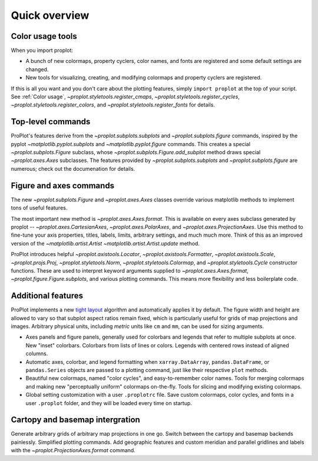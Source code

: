 Quick overview
==============
Color usage tools
-----------------

When you import proplot:

* A bunch of new colormaps, property cyclers, color names, and fonts are registered and some default settings are changed.
* New tools for visualizing, creating, and modifying colormaps and property cyclers are registered.

If this is all you want and you don't care about the plotting features, simply
``import proplot`` at the top of your script. See :ref:`Color usage`, `~proplot.styletools.register_cmaps`, `~proplot.styletools.register_cycles`, `~proplot.styletools.register_colors`, and `~proplot.styletools.register_fonts` for details.

Top-level commands
------------------

ProPlot's features derive from the `~proplot.subplots.subplots` and `~proplot.subplots.figure` commands, inspired
by the pyplot `~matplotlib.pyplot.subplots` and `~matplotlib.pyplot.figure`
commands.
This creates a special `~proplot.subplots.Figure` subclass, whose `~proplot.subplots.Figure.add_subplot` method draws special `~proplot.axes.Axes` subclasses.
The features provided by `~proplot.subplots.subplots` and `~proplot.subplots.figure` are numerous; check out the documenation for details.

Figure and axes commands
------------------------
The new `~proplot.subplots.Figure` and `~proplot.axes.Axes` classes
override various matplotlib methods to implement tons of useful features.

The most important new method is `~proplot.axes.Axes.format`. This is available on every axes subclass generated by proplot -- `~proplot.axes.CartesianAxes`, `~proplot.axes.PolarAxes`, and `~proplot.axes.ProjectionAxes`. Use this method to fine-tune your axis properties, titles, labels, limits, arbitrary settings, and much much more. Think of this as an improved version of the `~matplotlib.artist.Artist` `~matplotlib.artist.Artist.update` method.

ProPlot introduces helpful `~proplot.axistools.Locator`, `~proplot.axistools.Formatter`, `~proplot.axistools.Scale`, `~proplot.projs.Proj`, `~proplot.styletools.Norm`, `~proplot.styletools.Colormap`, and `~proplot.styletools.Cycle` constructor functions. These are used to interpret keyword arguments supplied to `~proplot.axes.Axes.format`, `~proplot.figure.Figure.subplots`, and various plotting commands. This means more flexibility and less boilerplate code.

Additional features
-------------------

ProPlot implements a new `tight layout <https://matplotlib.org/3.1.1/tutorials/intermediate/tight_layout_guide.html>`__ algorithm and automatically applies it by default. The figure width and height are allowed to vary so that subplot aspect ratios remain fixed, which is particularly useful for grids of map projections and images. Arbitrary physical units, including *metric* units like ``cm`` and ``mm``, can be used for sizing arguments.

*  Axes panels and figure panels, generally used for colorbars and legends
   that refer to multiple subplots at once. New "inset" colorbars.
   Colorbars from lists of lines or colors. Legends with centered
   rows instead of aligned columns.
*  Automatic axes, colorbar, and legend formatting when
   ``xarray.DataArray``, ``pandas.DataFrame``, or ``pandas.Series`` objects are passed
   to a plotting command, just like their respective ``plot`` methods.
*  Beautiful new colormaps, named "color cycles", and easy-to-remember
   color names. Tools for merging colormaps and making new "perceptually
   uniform" colormaps on-the-fly. Tools for slicing and modifying existing
   colormaps.
*  Global setting customization with a user ``.proplotrc`` file. Save custom
   colormaps, color cycles, and fonts in a user ``.proplot`` folder, and they
   will be loaded every time on startup.

Cartopy and basemap intergration
--------------------------------
Generate arbitrary grids of arbitrary map projections in one go. Switch between the cartopy and basemap backends painlessly. Simplified plotting commands.  Add geographic features and custom meridian and parallel gridlines and labels with the `~proplot.ProjectionAxes.format` command.
